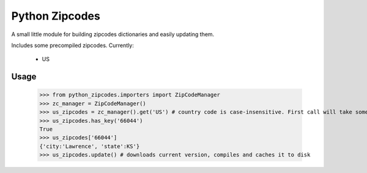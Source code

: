 Python Zipcodes
======================================

A small little module for building zipcodes dictionaries and easily updating them.

Includes some precompiled zipcodes. Currently:

  * US

Usage
-----

    >>> from python_zipcodes.importers import ZipCodeManager
    >>> zc_manager = ZipCodeManager()
    >>> us_zipcodes = zc_manager().get('US') # country code is case-insensitive. First call will take some time. 
    >>> us_zipcodes.has_key('66044')
    True
    >>> us_zipcodes['66044']
    {'city:'Lawrence', 'state':KS'}
    >>> us_zipcodes.update() # downloads current version, compiles and caches it to disk
    
